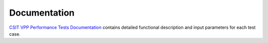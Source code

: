 Documentation
=============

`CSIT VPP Performance Tests Documentation
<https://docs.fd.io/csit/master/doc/tests.perf.html>`_ contains detailed
functional description and input parameters for each test case.
